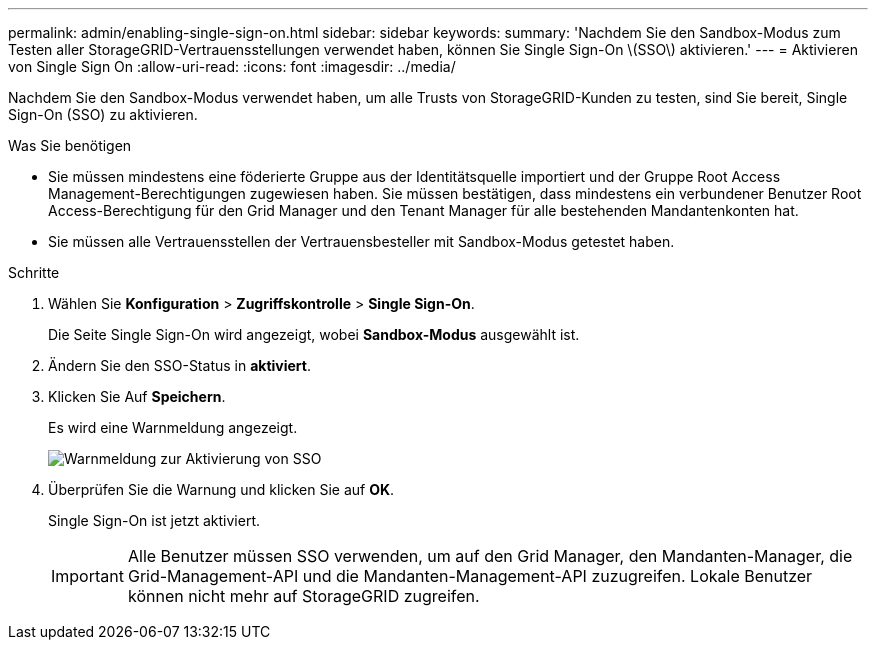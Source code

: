 ---
permalink: admin/enabling-single-sign-on.html 
sidebar: sidebar 
keywords:  
summary: 'Nachdem Sie den Sandbox-Modus zum Testen aller StorageGRID-Vertrauensstellungen verwendet haben, können Sie Single Sign-On \(SSO\) aktivieren.' 
---
= Aktivieren von Single Sign On
:allow-uri-read: 
:icons: font
:imagesdir: ../media/


[role="lead"]
Nachdem Sie den Sandbox-Modus verwendet haben, um alle Trusts von StorageGRID-Kunden zu testen, sind Sie bereit, Single Sign-On (SSO) zu aktivieren.

.Was Sie benötigen
* Sie müssen mindestens eine föderierte Gruppe aus der Identitätsquelle importiert und der Gruppe Root Access Management-Berechtigungen zugewiesen haben. Sie müssen bestätigen, dass mindestens ein verbundener Benutzer Root Access-Berechtigung für den Grid Manager und den Tenant Manager für alle bestehenden Mandantenkonten hat.
* Sie müssen alle Vertrauensstellen der Vertrauensbesteller mit Sandbox-Modus getestet haben.


.Schritte
. Wählen Sie *Konfiguration* > *Zugriffskontrolle* > *Single Sign-On*.
+
Die Seite Single Sign-On wird angezeigt, wobei *Sandbox-Modus* ausgewählt ist.

. Ändern Sie den SSO-Status in *aktiviert*.
. Klicken Sie Auf *Speichern*.
+
Es wird eine Warnmeldung angezeigt.

+
image::../media/sso_status_enabled_warning.gif[Warnmeldung zur Aktivierung von SSO]

. Überprüfen Sie die Warnung und klicken Sie auf *OK*.
+
Single Sign-On ist jetzt aktiviert.

+

IMPORTANT: Alle Benutzer müssen SSO verwenden, um auf den Grid Manager, den Mandanten-Manager, die Grid-Management-API und die Mandanten-Management-API zuzugreifen. Lokale Benutzer können nicht mehr auf StorageGRID zugreifen.



